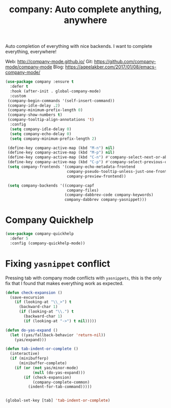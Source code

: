 #+TITLE: company: Auto complete anything, anywhere




Auto completion of everything with nice backends. I want to complete
everything, everywhere!

Web: http://company-mode.github.io/
Git: https://github.com/company-mode/company-mode
Blog: https://aqeelakber.com/2017/01/08/emacs-company-mode/

#+BEGIN_SRC emacs-lisp
  (use-package company :ensure t
    :defer t
    :hook (after-init . global-company-mode)
    :custom
   (company-begin-commands '(self-insert-command))
   (company-idle-delay .2)
   (company-minimum-prefix-length 0)
   (company-show-numbers t)
   (company-tooltip-align-annotations 't)
    :config
    (setq company-idle-delay 0)
    (setq company-echo-delay 0)
    (setq company-minimum-prefix-length 2)

   (define-key company-active-map (kbd "M-n") nil)
   (define-key company-active-map (kbd "M-p") nil)
   (define-key company-active-map (kbd "C-n") #'company-select-next-or-abort)
   (define-key company-active-map (kbd "C-p") #'company-select-previous-or-abort)
   (setq company-frontends '(company-echo-metadata-frontend
                             company-pseudo-tooltip-unless-just-one-frontend
                             company-preview-frontend))

   (setq company-backends '((company-capf
                             company-files)
                            (company-dabbrev-code company-keywords)
                            company-dabbrev company-yasnippet)))

#+END_SRC

* Company Quickhelp
 
#+BEGIN_SRC emacs-lisp
  (use-package company-quickhelp
    :defer 5
    :config (company-quickhelp-mode))
  #+END_SRC

* Fixing =yasnippet= conflict

Pressing tab with company mode conflicts with =yasnippets=, this is
the only fix that I found that makes everything work as expected.

#+BEGIN_SRC emacs-lisp
  (defun check-expansion ()
    (save-excursion
      (if (looking-at "\\_>") t
        (backward-char 1)
        (if (looking-at "\\.") t
          (backward-char 1)
          (if (looking-at "->") t nil)))))

  (defun do-yas-expand ()
    (let ((yas/fallback-behavior 'return-nil))
      (yas/expand)))

  (defun tab-indent-or-complete ()
    (interactive)
    (if (minibufferp)
        (minibuffer-complete)
      (if (or (not yas/minor-mode)
              (null (do-yas-expand)))
          (if (check-expansion)
              (company-complete-common)
            (indent-for-tab-command)))))


  (global-set-key [tab] 'tab-indent-or-complete)
#+END_SRC
